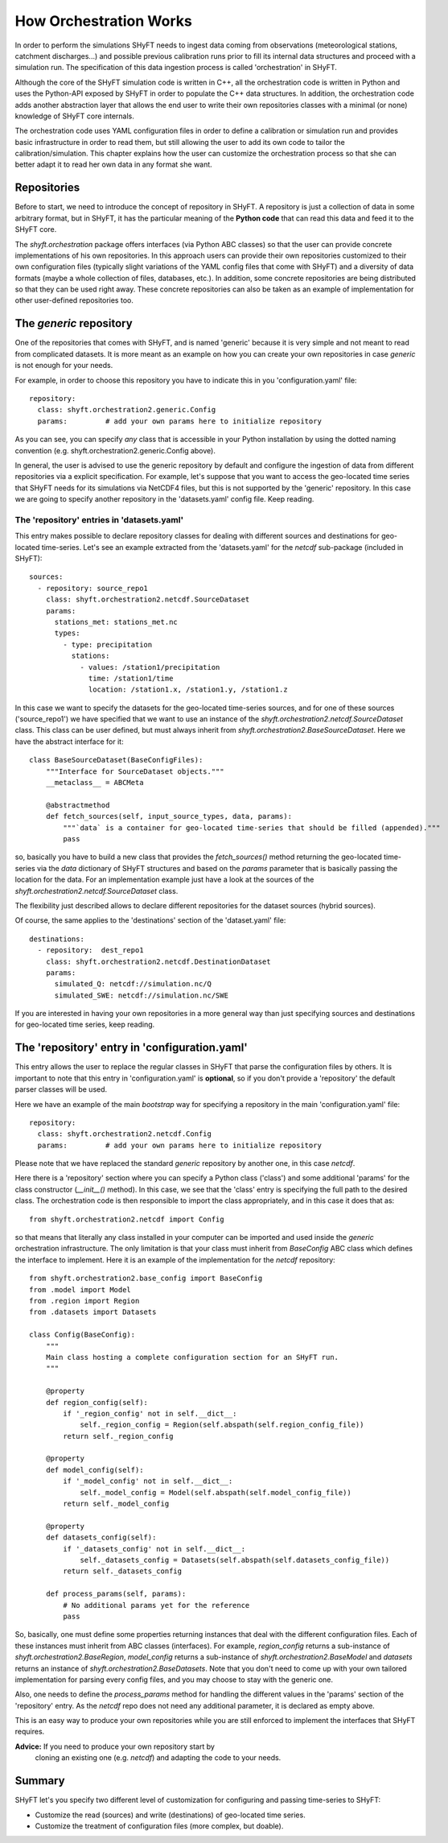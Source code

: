 How Orchestration Works
=======================

In order to perform the simulations SHyFT needs to ingest data coming
from observations (meteorological stations, catchment discharges...)
and possible previous calibration runs prior to fill its internal data
structures and proceed with a simulation run.  The specification of
this data ingestion process is called 'orchestration' in SHyFT.

Although the core of the SHyFT simulation code is written in C++, all
the orchestration code is written in Python and uses the Python-API
exposed by SHyFT in order to populate the C++ data structures.  In
addition, the orchestration code adds another abstraction layer that
allows the end user to write their own repositories classes with a
minimal (or none) knowledge of SHyFT core internals.

The orchestration code uses YAML configuration files in order to
define a calibration or simulation run and provides basic
infrastructure in order to read them, but still allowing the user to
add its own code to tailor the calibration/simulation.  This chapter
explains how the user can customize the orchestration process so that
she can better adapt it to read her own data in any format she want.


Repositories
------------

Before to start, we need to introduce the concept of repository in
SHyFT.  A repository is just a collection of data in some arbitrary
format, but in SHyFT, it has the particular meaning of the **Python
code** that can read this data and feed it to the SHyFT core.

The `shyft.orchestration` package offers interfaces (via Python ABC
classes) so that the user can provide concrete implementations of his
own repositories.  In this approach users can provide their own
repositories customized to their own configuration files (typically
slight variations of the YAML config files that come with SHyFT) and a
diversity of data formats (maybe a whole collection of files,
databases, etc.).  In addition, some concrete repositories are being
distributed so that they can be used right away.  These concrete
repositories can also be taken as an example of implementation for
other user-defined repositories too.

The `generic` repository
------------------------

One of the repositories that comes with SHyFT, and is named 'generic'
because it is very simple and not meant to read from complicated
datasets.  It is more meant as an example on how you can create your
own repositories in case `generic` is not enough for your needs.

For example, in order to choose this repository you have to indicate
this in you 'configuration.yaml' file::

  repository:
    class: shyft.orchestration2.generic.Config
    params:         # add your own params here to initialize repository

As you can see, you can specify *any* class that is accessible in your
Python installation by using the dotted naming convention
(e.g. shyft.orchestration2.generic.Config above).

In general, the user is advised to use the generic repository by
default and configure the ingestion of data from different
repositories via a explicit specification.  For example, let's suppose
that you want to access the geo-located time series that SHyFT needs
for its simulations via NetCDF4 files, but this is not supported by
the 'generic' repository.  In this case we are going to specify
another repository in the 'datasets.yaml' config file.  Keep reading.


The 'repository' entries in 'datasets.yaml'
~~~~~~~~~~~~~~~~~~~~~~~~~~~~~~~~~~~~~~~~~~~

This entry makes possible to declare repository classes for dealing
with different sources and destinations for geo-located time-series.
Let's see an example extracted from the 'datasets.yaml' for the
`netcdf` sub-package (included in SHyFT)::

  sources:
    - repository: source_repo1
      class: shyft.orchestration2.netcdf.SourceDataset
      params:
        stations_met: stations_met.nc
        types:
          - type: precipitation
            stations:
              - values: /station1/precipitation
                time: /station1/time
                location: /station1.x, /station1.y, /station1.z

In this case we want to specify the datasets for the geo-located
time-series sources, and for one of these sources ('source_repo1') we
have specified that we want to use an instance of the
`shyft.orchestration2.netcdf.SourceDataset` class.  This class can be
user defined, but must always inherit from
`shyft.orchestration2.BaseSourceDataset`.  Here we have the abstract
interface for it::

  class BaseSourceDataset(BaseConfigFiles):
      """Interface for SourceDataset objects."""
      __metaclass__ = ABCMeta

      @abstractmethod
      def fetch_sources(self, input_source_types, data, params):
          """`data` is a container for geo-located time-series that should be filled (appended)."""
          pass

so, basically you have to build a new class that provides the
`fetch_sources()` method returning the geo-located time-series via the
`data` dictionary of SHyFT structures and based on the `params`
parameter that is basically passing the location for the data.  For an
implementation example just have a look at the sources of the
`shyft.orchestration2.netcdf.SourceDataset` class.

The flexibility just described allows to declare different
repositories for the dataset sources (hybrid sources).

Of course, the same applies to the 'destinations' section of the
'dataset.yaml' file::

  destinations:
    - repository:  dest_repo1
      class: shyft.orchestration2.netcdf.DestinationDataset
      params:
        simulated_Q: netcdf://simulation.nc/Q
        simulated_SWE: netcdf://simulation.nc/SWE

If you are interested in having your own repositories in a more
general way than just specifying sources and destinations for
geo-located time series, keep reading.


The 'repository' entry in 'configuration.yaml'
----------------------------------------------

This entry allows the user to replace the regular classes in SHyFT that
parse the configuration files by others.  It is important to note that
this entry in 'configuration.yaml' is **optional**, so if you don't
provide a 'repository' the default parser classes will be used.

Here we have an example of the main *bootstrap* way for specifying a
repository in the main 'configuration.yaml' file::

  repository:
    class: shyft.orchestration2.netcdf.Config
    params:         # add your own params here to initialize repository

Please note that we have replaced the standard `generic` repository
by another one, in this case `netcdf`.

Here there is a 'repository' section where you can specify a Python
class ('class') and some additional 'params' for the class
constructor (`__init__()` method).  In this case, we see that the
'class' entry is specifying the full path to the desired class.  The
orchestration code is then responsible to import the class
appropriately, and in this case it does that as::

  from shyft.orchestration2.netcdf import Config

so that means that literally any class installed in your computer can
be imported and used inside the `generic` orchestration
infrastructure.  The only limitation is that your class must inherit
from `BaseConfig` ABC class which defines the interface to implement.
Here it is an example of the implementation for the `netcdf`
repository::

    from shyft.orchestration2.base_config import BaseConfig
    from .model import Model
    from .region import Region
    from .datasets import Datasets

    class Config(BaseConfig):
        """
        Main class hosting a complete configuration section for an SHyFT run.
        """

        @property
        def region_config(self):
            if '_region_config' not in self.__dict__:
                self._region_config = Region(self.abspath(self.region_config_file))
            return self._region_config

        @property
        def model_config(self):
            if '_model_config' not in self.__dict__:
                self._model_config = Model(self.abspath(self.model_config_file))
            return self._model_config

        @property
        def datasets_config(self):
            if '_datasets_config' not in self.__dict__:
                self._datasets_config = Datasets(self.abspath(self.datasets_config_file))
            return self._datasets_config

        def process_params(self, params):
            # No additional params yet for the reference
            pass

So, basically, one must define some properties returning instances
that deal with the different configuration files.  Each of these
instances must inherit from ABC classes (interfaces).  For example,
`region_config` returns a sub-instance of
`shyft.orchestration2.BaseRegion`, `model_config` returns a sub-instance
of `shyft.orchestration2.BaseModel` and `datasets` returns an instance
of `shyft.orchestration2.BaseDatasets`.  Note that you don't need to
come up with your own tailored implementation for parsing every config
files, and you may choose to stay with the generic one.

Also, one needs to define the `process_params` method for handling the
different values in the 'params' section of the 'repository' entry.
As the `netcdf` repo does not need any additional parameter, it is
declared as empty above.

This is an easy way to produce your own repositories while you are
still enforced to implement the interfaces that SHyFT requires.

**Advice:** If you need to produce your own repository start by
 cloning an existing one (e.g. `netcdf`) and adapting the code to your
 needs.


Summary
-------

SHyFT let's you specify two different level of customization for
configuring and passing time-series to SHyFT:

* Customize the read (sources) and write (destinations) of geo-located
  time series.

* Customize the treatment of configuration files (more complex, but
  doable).
